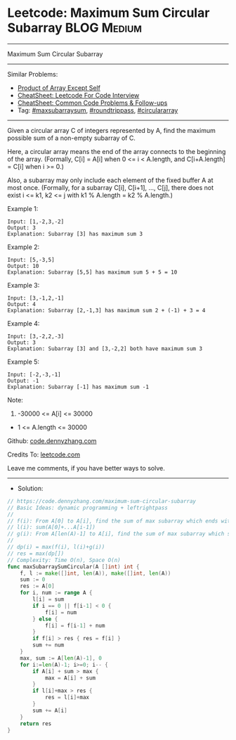* Leetcode: Maximum Sum Circular Subarray                        :BLOG:Medium:
#+STARTUP: showeverything
#+OPTIONS: toc:nil \n:t ^:nil creator:nil d:nil
:PROPERTIES:
:type:     maxsubarraysum, roundtrippass, circulararray, inspiring
:END:
---------------------------------------------------------------------
Maximum Sum Circular Subarray
---------------------------------------------------------------------
#+BEGIN_HTML
<a href="https://github.com/dennyzhang/code.dennyzhang.com/tree/master/problems/maximum-sum-circular-subarray"><img align="right" width="200" height="183" src="https://www.dennyzhang.com/wp-content/uploads/denny/watermark/github.png" /></a>
#+END_HTML
Similar Problems:
- [[https://code.dennyzhang.com/product-of-array-except-self][Product of Array Except Self]]
- [[https://cheatsheet.dennyzhang.com/cheatsheet-leetcode-A4][CheatSheet: Leetcode For Code Interview]]
- [[https://cheatsheet.dennyzhang.com/cheatsheet-followup-A4][CheatSheet: Common Code Problems & Follow-ups]]
- Tag: [[https://code.dennyzhang.com/followup-maxsubarraysum][#maxsubarraysum]], [[https://code.dennyzhang.com/tag/roundtrippass][#roundtrippass]], [[https://code.dennyzhang.com/tag/circulararray][#circulararray]]
---------------------------------------------------------------------
Given a circular array C of integers represented by A, find the maximum possible sum of a non-empty subarray of C.

Here, a circular array means the end of the array connects to the beginning of the array.  (Formally, C[i] = A[i] when 0 <= i < A.length, and C[i+A.length] = C[i] when i >= 0.)

Also, a subarray may only include each element of the fixed buffer A at most once.  (Formally, for a subarray C[i], C[i+1], ..., C[j], there does not exist i <= k1, k2 <= j with k1 % A.length = k2 % A.length.)

Example 1:
#+BEGIN_EXAMPLE
Input: [1,-2,3,-2]
Output: 3
Explanation: Subarray [3] has maximum sum 3
#+END_EXAMPLE

Example 2:
#+BEGIN_EXAMPLE
Input: [5,-3,5]
Output: 10
Explanation: Subarray [5,5] has maximum sum 5 + 5 = 10
#+END_EXAMPLE

Example 3:
#+BEGIN_EXAMPLE
Input: [3,-1,2,-1]
Output: 4
Explanation: Subarray [2,-1,3] has maximum sum 2 + (-1) + 3 = 4
#+END_EXAMPLE

Example 4:
#+BEGIN_EXAMPLE
Input: [3,-2,2,-3]
Output: 3
Explanation: Subarray [3] and [3,-2,2] both have maximum sum 3
#+END_EXAMPLE

Example 5:
#+BEGIN_EXAMPLE
Input: [-2,-3,-1]
Output: -1
Explanation: Subarray [-1] has maximum sum -1
#+END_EXAMPLE
 
Note:

1. -30000 <= A[i] <= 30000
- 1 <= A.length <= 30000

Github: [[https://github.com/dennyzhang/code.dennyzhang.com/tree/master/problems/maximum-sum-circular-subarray][code.dennyzhang.com]]

Credits To: [[https://leetcode.com/problems/maximum-sum-circular-subarray/description/][leetcode.com]]

Leave me comments, if you have better ways to solve.
---------------------------------------------------------------------
- Solution:

#+BEGIN_SRC go
// https://code.dennyzhang.com/maximum-sum-circular-subarray
// Basic Ideas: dynamic programming + leftrightpass
//
// f(i): From A[0] to A[i], find the sum of max subarray which ends with A[i]
// l(i): sum(A[0]+...A[i-1])
// g(i): From A[len(A)-1] to A[i], find the sum of max subarray which starts with A[len(A)-1]
//
// dp(i) = max(f(i), l(i)+g(i))
// res = max(dp[])
// Complexity: Time O(n), Space O(n)
func maxSubarraySumCircular(A []int) int {
    f, l := make([]int, len(A)), make([]int, len(A))
    sum := 0
    res := A[0]
    for i, num := range A {
        l[i] = sum
        if i == 0 || f[i-1] < 0 {
            f[i] = num
        } else {
            f[i] = f[i-1] + num
        }
        if f[i] > res { res = f[i] }
        sum += num
    }
    max, sum := A[len(A)-1], 0
    for i:=len(A)-1; i>=0; i-- {
        if A[i] + sum > max {
            max = A[i] + sum
        }
        if l[i]+max > res {
            res = l[i]+max
        }
        sum += A[i]        
    }
    return res
}
#+END_SRC

#+BEGIN_HTML
<div style="overflow: hidden;">
<div style="float: left; padding: 5px"> <a href="https://www.linkedin.com/in/dennyzhang001"><img src="https://www.dennyzhang.com/wp-content/uploads/sns/linkedin.png" alt="linkedin" /></a></div>
<div style="float: left; padding: 5px"><a href="https://github.com/dennyzhang"><img src="https://www.dennyzhang.com/wp-content/uploads/sns/github.png" alt="github" /></a></div>
<div style="float: left; padding: 5px"><a href="https://www.dennyzhang.com/slack" target="_blank" rel="nofollow"><img src="https://www.dennyzhang.com/wp-content/uploads/sns/slack.png" alt="slack"/></a></div>
</div>
#+END_HTML
